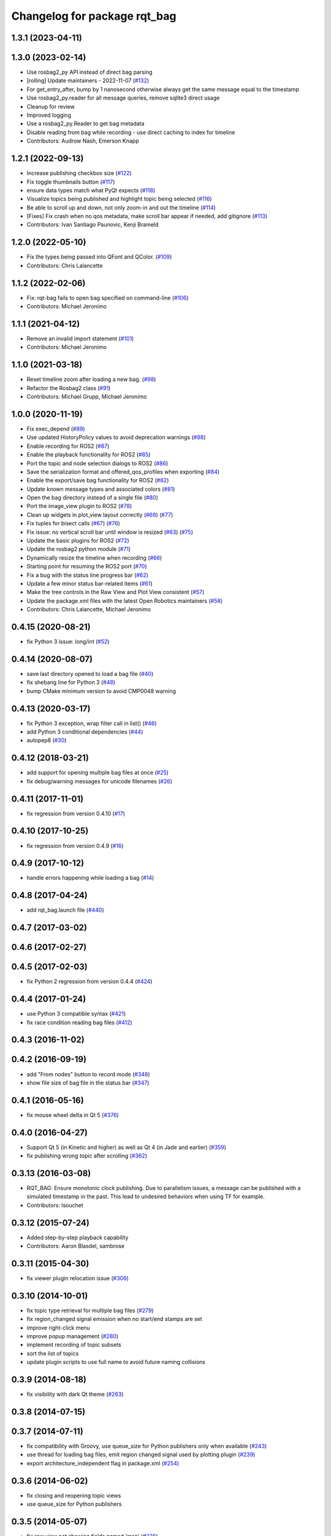 ^^^^^^^^^^^^^^^^^^^^^^^^^^^^^
Changelog for package rqt_bag
^^^^^^^^^^^^^^^^^^^^^^^^^^^^^

1.3.1 (2023-04-11)
------------------

1.3.0 (2023-02-14)
------------------
* Use rosbag2_py API instead of direct bag parsing
* [rolling] Update maintainers - 2022-11-07 (`#132 <https://github.com/ros-visualization/rqt_bag/issues/132>`_)
* For get_entry_after, bump by 1 nanosecond otherwise always get the same message equal to the timestamp
* Use rosbag2_py.reader for all message queries, remove sqlite3 direct usage
* Cleanup for review
* Improved logging
* Use a rosbag2_py.Reader to get bag metadata
* Disable reading from bag while recording - use direct caching to index for timeline
* Contributors: Audrow Nash, Emerson Knapp

1.2.1 (2022-09-13)
------------------
* Increase publishing checkbox size (`#122 <https://github.com/ros-visualization/rqt_bag/issues/122>`_)
* Fix toggle thumbnails button (`#117 <https://github.com/ros-visualization/rqt_bag/issues/117>`_)
* ensure data types match what PyQt expects (`#118 <https://github.com/ros-visualization/rqt_bag/issues/118>`_)
* Visualize topics being published and highlight topic being selected (`#116 <https://github.com/ros-visualization/rqt_bag/issues/116>`_)
* Be able to scroll up and down, not only zoom-in and out the timeline (`#114 <https://github.com/ros-visualization/rqt_bag/issues/114>`__)
* [Fixes] Fix crash when no qos metadata, make scroll bar appear if needed, add gitignore (`#113 <https://github.com/ros-visualization/rqt_bag/issues/113>`_)
* Contributors: Ivan Santiago Paunovic, Kenji Brameld

1.2.0 (2022-05-10)
------------------
* Fix the types being passed into QFont and QColor. (`#109 <https://github.com/ros-visualization/rqt_bag/issues/109>`_)
* Contributors: Chris Lalancette

1.1.2 (2022-02-06)
------------------
* Fix: rqt-bag fails to open bag specified on command-line (`#106 <https://github.com/ros-visualization/rqt_bag/issues/106>`_)
* Contributors: Michael Jeronimo

1.1.1 (2021-04-12)
------------------
* Remove an invalid import statement (`#101 <https://github.com/ros-visualization/rqt_bag/issues/101>`_)
* Contributors: Michael Jeronimo

1.1.0 (2021-03-18)
------------------
* Reset timeline zoom after loading a new bag. (`#98 <https://github.com/ros-visualization/rqt_bag/issues/98>`_)
* Refactor the Rosbag2 class (`#91 <https://github.com/ros-visualization/rqt_bag/issues/91>`_)
* Contributors: Michael Grupp, Michael Jeronimo

1.0.0 (2020-11-19)
------------------
* Fix exec_depend (`#89 <https://github.com/ros-visualization/rqt_bag/issues/89>`_)
* Use updated HistoryPolicy values to avoid deprecation warnings (`#88 <https://github.com/ros-visualization/rqt_bag/issues/88>`_)
* Enable recording for ROS2 (`#87 <https://github.com/ros-visualization/rqt_bag/issues/87>`_)
* Enable the playback functionality for ROS2 (`#85 <https://github.com/ros-visualization/rqt_bag/issues/85>`_)
* Port the topic and node selection dialogs to ROS2 (`#86 <https://github.com/ros-visualization/rqt_bag/issues/86>`_)
* Save the serialization format and offered_qos_profiles when exporting (`#84 <https://github.com/ros-visualization/rqt_bag/issues/84>`_)
* Enable the export/save bag functionality for ROS2 (`#82 <https://github.com/ros-visualization/rqt_bag/issues/82>`_)
* Update known message types and associated colors (`#81 <https://github.com/ros-visualization/rqt_bag/issues/81>`_)
* Open the bag directory instead of a single file (`#80 <https://github.com/ros-visualization/rqt_bag/issues/80>`_)
* Port the image_view plugin to ROS2 (`#78 <https://github.com/ros-visualization/rqt_bag/issues/78>`_)
* Clean up widgets in plot_view layout correctly (`#69 <https://github.com/ros-visualization/rqt_bag/issues/69>`_) (`#77 <https://github.com/ros-visualization/rqt_bag/issues/77>`_)
* Fix tuples for bisect calls (`#67 <https://github.com/ros-visualization/rqt_bag/issues/67>`_) (`#76 <https://github.com/ros-visualization/rqt_bag/issues/76>`__)
* Fix issue: no vertical scroll bar until window is resized (`#63 <https://github.com/ros-visualization/rqt_bag/issues/63>`_) (`#75 <https://github.com/ros-visualization/rqt_bag/issues/75>`_)
* Update the basic plugins for ROS2 (`#72 <https://github.com/ros-visualization/rqt_bag/issues/72>`_)
* Update the rosbag2 python module (`#71 <https://github.com/ros-visualization/rqt_bag/issues/71>`_)
* Dynamically resize the timeline when recording (`#66 <https://github.com/ros-visualization/rqt_bag/issues/66>`_)
* Starting point for resuming the ROS2 port (`#70 <https://github.com/ros-visualization/rqt_bag/issues/70>`_)
* Fix a bug with the status line progress bar (`#62 <https://github.com/ros-visualization/rqt_bag/issues/62>`_)
* Update a few minor status bar-related items (`#61 <https://github.com/ros-visualization/rqt_bag/issues/61>`_)
* Make the tree controls in the Raw View and Plot View consistent (`#57 <https://github.com/ros-visualization/rqt_bag/issues/57>`_)
* Update the package.xml files with the latest Open Robotics maintainers (`#58 <https://github.com/ros-visualization/rqt_bag/issues/58>`_)
* Contributors: Chris Lalancette, Michael Jeronimo

0.4.15 (2020-08-21)
-------------------
* fix Python 3 issue: long/int (`#52 <https://github.com/ros-visualization/rqt_bag/issues/52>`_)

0.4.14 (2020-08-07)
-------------------
* save last directory opened to load a bag file (`#40 <https://github.com/ros-visualization/rqt_bag/issues/40>`_)
* fix shebang line for Python 3 (`#48 <https://github.com/ros-visualization/rqt_bag/issues/48>`_)
* bump CMake minimum version to avoid CMP0048 warning

0.4.13 (2020-03-17)
-------------------
* fix Python 3 exception, wrap filter call in list() (`#46 <https://github.com/ros-visualization/rqt_bag/issues/46>`_)
* add Python 3 conditional dependencies (`#44 <https://github.com/ros-visualization/rqt_bag/issues/44>`_)
* autopep8 (`#30 <https://github.com/ros-visualization/rqt_bag/issues/30>`_)

0.4.12 (2018-03-21)
-------------------
* add support for opening multiple bag files at once (`#25 <https://github.com/ros-visualization/rqt_bag/issues/25>`_)
* fix debug/warning messages for unicode filenames (`#26 <https://github.com/ros-visualization/rqt_bag/issues/26>`_)

0.4.11 (2017-11-01)
-------------------
* fix regression from version 0.4.10 (`#17 <https://github.com/ros-visualization/rqt_bag/issues/17>`_)

0.4.10 (2017-10-25)
-------------------
* fix regression from version 0.4.9 (`#16 <https://github.com/ros-visualization/rqt_bag/issues/16>`_)

0.4.9 (2017-10-12)
------------------
* handle errors happening while loading a bag (`#14 <https://github.com/ros-visualization/rqt_bag/issues/14>`_)

0.4.8 (2017-04-24)
------------------
* add rqt_bag.launch file (`#440 <https://github.com/ros-visualization/rqt_common_plugins/pull/440>`_)

0.4.7 (2017-03-02)
------------------

0.4.6 (2017-02-27)
------------------

0.4.5 (2017-02-03)
------------------
* fix Python 2 regression from version 0.4.4 (`#424 <https://github.com/ros-visualization/rqt_common_plugins/issues/424>`_)

0.4.4 (2017-01-24)
------------------
* use Python 3 compatible syntax (`#421 <https://github.com/ros-visualization/rqt_common_plugins/pull/421>`_)
* fix race condition reading bag files (`#412 <https://github.com/ros-visualization/rqt_common_plugins/pull/412>`_)

0.4.3 (2016-11-02)
------------------

0.4.2 (2016-09-19)
------------------
* add "From nodes" button to record mode (`#348 <https://github.com/ros-visualization/rqt_common_plugins/issues/348>`_)
* show file size of bag file in the status bar (`#347 <https://github.com/ros-visualization/rqt_common_plugins/pull/347>`_)

0.4.1 (2016-05-16)
------------------
* fix mouse wheel delta in Qt 5 (`#376 <https://github.com/ros-visualization/rqt_common_plugins/issues/376>`_)

0.4.0 (2016-04-27)
------------------
* Support Qt 5 (in Kinetic and higher) as well as Qt 4 (in Jade and earlier) (`#359 <https://github.com/ros-visualization/rqt_common_plugins/pull/359>`_)
* fix publishing wrong topic after scrolling (`#362 <https://github.com/ros-visualization/rqt_common_plugins/pull/362>`_)

0.3.13 (2016-03-08)
-------------------
* RQT_BAG: Ensure monotonic clock publishing.
  Due to parallelism issues, a message can be published
  with a simulated timestamp in the past. This lead to
  undesired behaviors when using TF for example.
* Contributors: lsouchet

0.3.12 (2015-07-24)
-------------------
* Added step-by-step playback capability
* Contributors: Aaron Blasdel, sambrose

0.3.11 (2015-04-30)
-------------------
* fix viewer plugin relocation issue (`#306 <https://github.com/ros-visualization/rqt_common_plugins/issues/306>`_)

0.3.10 (2014-10-01)
-------------------
* fix topic type retrieval for multiple bag files (`#279 <https://github.com/ros-visualization/rqt_common_plugins/issues/279>`_)
* fix region_changed signal emission when no start/end stamps are set
* improve right-click menu
* improve popup management (`#280 <https://github.com/ros-visualization/rqt_common_plugins/issues/280>`_)
* implement recording of topic subsets
* sort the list of topics
* update plugin scripts to use full name to avoid future naming collisions

0.3.9 (2014-08-18)
------------------
* fix visibility with dark Qt theme (`#263 <https://github.com/ros-visualization/rqt_common_plugins/issues/263>`_)

0.3.8 (2014-07-15)
------------------

0.3.7 (2014-07-11)
------------------
* fix compatibility with Groovy, use queue_size for Python publishers only when available (`#243 <https://github.com/ros-visualization/rqt_common_plugins/issues/243>`_)
* use thread for loading bag files, emit region changed signal used by plotting plugin (`#239 <https://github.com/ros-visualization/rqt_common_plugins/issues/239>`_)
* export architecture_independent flag in package.xml (`#254 <https://github.com/ros-visualization/rqt_common_plugins/issues/254>`_)

0.3.6 (2014-06-02)
------------------
* fix closing and reopening topic views
* use queue_size for Python publishers

0.3.5 (2014-05-07)
------------------
* fix raw view not showing fields named 'msg' (`#226 <https://github.com/ros-visualization/rqt_common_plugins/issues/226>`_)

0.3.4 (2014-01-28)
------------------
* add option to publish clock tim from bag (`#204 <https://github.com/ros-visualization/rqt_common_plugins/issues/204>`_)

0.3.3 (2014-01-08)
------------------
* add groups for rqt plugins, renamed some plugins (`#167 <https://github.com/ros-visualization/rqt_common_plugins/issues/167>`_)
* fix high cpu load when idle (`#194 <https://github.com/ros-visualization/rqt_common_plugins/issues/194>`_)

0.3.2 (2013-10-14)
------------------

0.3.1 (2013-10-09)
------------------
* update rqt_bag plugin interface to work with qt_gui_core 0.2.18

0.3.0 (2013-08-28)
------------------
* fix rendering of icons on OS X (`ros-visualization/rqt#83 <https://github.com/ros-visualization/rqt/issues/83>`_)
* fix shutdown of plugin (`#31 <https://github.com/ros-visualization/rqt_common_plugins/issues/31>`_)
* fix saving parts of a bag (`#96 <https://github.com/ros-visualization/rqt_common_plugins/issues/96>`_)
* fix long topic names (`#114 <https://github.com/ros-visualization/rqt_common_plugins/issues/114>`__)
* fix zoom behavior (`#76 <https://github.com/ros-visualization/rqt_common_plugins/issues/76>`__)

0.2.17 (2013-07-04)
-------------------

0.2.16 (2013-04-09 13:33)
-------------------------

0.2.15 (2013-04-09 00:02)
-------------------------

0.2.14 (2013-03-14)
-------------------

0.2.13 (2013-03-11 22:14)
-------------------------

0.2.12 (2013-03-11 13:56)
-------------------------

0.2.11 (2013-03-08)
-------------------

0.2.10 (2013-01-22)
-------------------

0.2.9 (2013-01-17)
------------------
* Fix; skips time when resuming playback (`#5 <https://github.com/ros-visualization/rqt_common_plugins/issues/5>`_)
* Fix; timestamp printing issue (`#6 <https://github.com/ros-visualization/rqt_common_plugins/issues/6>`_)

0.2.8 (2013-01-11)
------------------
* expose command line arguments to rqt_bag script
* added fix to set play/pause button correctly when fastforwarding/rewinding, adjusted time headers to 0m00s instead of 0:00m for ease of reading
* support passing bagfiles on the command line (currently behind --args)

0.2.7 (2012-12-24)
------------------

0.2.6 (2012-12-23)
------------------

0.2.5 (2012-12-21 19:11)
------------------------

0.2.4 (2012-12-21 01:13)
------------------------

0.2.3 (2012-12-21 00:24)
------------------------

0.2.2 (2012-12-20 18:29)
------------------------

0.2.1 (2012-12-20 17:47)
------------------------

0.2.0 (2012-12-20 17:39)
------------------------
* first release of this package into Groovy
